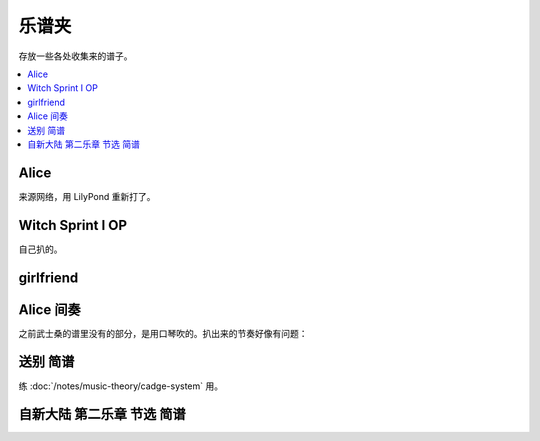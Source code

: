 ======
乐谱夹
======

存放一些各处收集来的谱子。

.. contents::
   :local:
   :backlinks: none

.. _alice:

Alice
=====

来源网络，用 LilyPond 重新打了。

.. lilyinclude:: alice.ly

Witch Sprint I OP
=================

自己扒的。

.. lilyinclude:: witch-spring.ly

girlfriend
==========

.. todo:: 还只有旋律，等我耳朵更好一点再来吧。

.. lilyinclude:: girlfriend.ly

Alice 间奏
==========

之前武士桑的谱里没有的部分，是用口琴吹的。扒出来的节奏好像有问题：

.. lilyinclude:: alice2.ly

送别 简谱
=========

练 :doc:`/notes/music-theory/cadge-system` 用。

.. jianpuinclude:: songbie.jianpu

自新大陆 第二乐章 节选 简谱
===========================

.. jianpuinclude:: from-the-new-world-ii.jianpu

